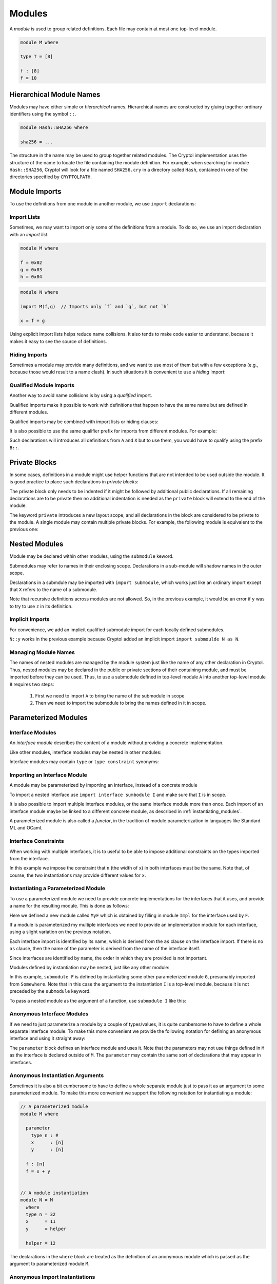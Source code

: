 Modules
=======

A *module* is used to group related definitions.  Each file may
contain at most one top-level module.

.. code-block:: cryptol

  module M where

  type T = [8]

  f : [8]
  f = 10


Hierarchical Module Names
-------------------------

Modules may have either simple or *hierarchical* names.
Hierarchical names are constructed by gluing together ordinary
identifiers using the symbol ``::``.

.. code-block:: cryptol

  module Hash::SHA256 where

  sha256 = ...

The structure in the name may be used to group together related
modules. The Cryptol implementation uses the structure of the
name to locate the file containing the module definition.
For example, when searching for module ``Hash::SHA256``, Cryptol
will look for a file named ``SHA256.cry`` in a directory called
``Hash``, contained in one of the directories specified by ``CRYPTOLPATH``.


Module Imports
--------------

To use the definitions from one module in another module, we use
``import`` declarations:


.. code-block:: cryptol
  :caption: module M

  // Provide some definitions
  module M where

  f : [8]
  f = 2


.. code-block:: cryptol
  :caption: module N

  // Uses definitions from `M`
  module N where

  import M  // import all definitions from `M`

  g = f   // `f` was imported from `M`


Import Lists
~~~~~~~~~~~~

Sometimes, we may want to import only some of the definitions
from a module.  To do so, we use an import declaration with
an *import list*.

.. code-block:: cryptol

  module M where

  f = 0x02
  g = 0x03
  h = 0x04

.. code-block:: cryptol

  module N where

  import M(f,g)  // Imports only `f` and `g`, but not `h`

  x = f + g

Using explicit import lists helps reduce name collisions.
It also tends to make code easier to understand,  because
it makes it easy to see the source of definitions.


Hiding Imports
~~~~~~~~~~~~~~

Sometimes a module may provide many definitions, and we want to use
most of them but with a few exceptions (e.g., because those would
result to a name clash).   In such situations it is convenient
to use a *hiding* import:

.. code-block:: cryptol
  :caption: module M

  module M where

  f = 0x02
  g = 0x03
  h = 0x04


.. code-block:: cryptol
  :caption: module N

  module N where

  import M hiding (h) // Import everything but `h`

  x = f + g



Qualified Module Imports
~~~~~~~~~~~~~~~~~~~~~~~~

Another way to avoid name collisions is by using a
*qualified* import.

.. code-block:: cryptol
  :caption: module M

  module M where

  f : [8]
  f = 2


.. code-block:: cryptol
  :caption: module N

  module N where

  import M as P

  g = P::f
  // `f` was imported from `M`
  // but when used it needs to be prefixed by the qualifier `P`

Qualified imports make it possible to work with definitions
that happen to have the same name but are defined in different modules.

Qualified imports may be combined with import lists or hiding clauses:

.. code-block:: cryptol
  :caption: Example

  import A as B (f)         // introduces B::f
  import X as Y hiding (f)  // introduces everything but `f` from X
                            // using the prefix `X`

It is also possible to use the same qualifier prefix for imports
from different modules.  For example:

.. code-block:: cryptol
  :caption: Example

  import A as B
  import X as B

Such declarations will introduces all definitions from ``A`` and ``X``
but to use them, you would have to qualify using the prefix ``B::``.


Private Blocks
--------------

In some cases, definitions in a module might use helper
functions that are not intended to be used outside the module.
It is good practice to place such declarations in *private blocks*:

.. code-block:: cryptol
  :caption: Private blocks

  module M where

  f : [8]
  f = 0x01 + helper1 + helper2

  private

    helper1 : [8]
    helper1 = 2

    helper2 : [8]
    helper2 = 3

The private block only needs to be indented if it might be followed by
additional public declarations.   If all remaining declarations are to be
private then no additional indentation is needed as the ``private`` block will
extend to the end of the module.

.. code-block:: cryptol
  :caption: Private blocks

  module M where

  f : [8]
  f = 0x01 + helper1 + helper2

  private

  helper1 : [8]
  helper1 = 2

  helper2 : [8]
  helper2 = 3


The keyword ``private`` introduces a new layout scope, and all declarations
in the block are considered to be private to the module.  A single module
may contain multiple private blocks.  For example, the following module
is equivalent to the previous one:

.. code-block:: cryptol
  :caption: Private blocks

  module M where

  f : [8]
  f = 0x01 + helper1 + helper2

  private
    helper1 : [8]
    helper1 = 2

  private
    helper2 : [8]
    helper2 = 3


Nested Modules
--------------

Module may be declared within other modules, using the ``submodule`` keword.

.. code-block:: cryptol
  :caption: Declaring a nested module called N

  module M where

    x = 0x02

    submodule N where
      y = x + 2

Submodules may refer to names in their enclosing scope.
Declarations in a sub-module will shadow names in the outer scope.

Declarations in a submdule may be imported with ``import submodule``,
which works just like an ordinary import except that ``X`` refers
to the name of a submodule.


.. code-block:: cryptol
  :caption: Using declarations from a submodule.

  module M where

    x = 0x02

    submodule N where
      y = x + 2

    import submodule N as P

    z = 2 * P::y

Note that recursive definitions across modules are not allowed.
So, in the previous example, it would be an error if ``y`` was
to try to use ``z`` in its definition.



Implicit Imports
~~~~~~~~~~~~~~~~

For convenience, we add an implicit qualified submodule import for
each locally defined submodules.

.. code-block:: cryptol
  :caption: Making use of the implicit import for a submodule.

  module M where

    x = 0x02

    submodule N where
      y = x + 2

    z = 2 * N::y

``N::y`` works in the previous example because Cryptol added
an implicit import ``import submoulde N as N``.


Managing Module Names
~~~~~~~~~~~~~~~~~~~~~

The names of nested modules are managed by the module system just
like the name of any other declaration in Cryptol.  Thus, nested
modules may be declared in the public or private sections of their
containing module, and must be imported before they can be used.
Thus, to use a submodule defined in top-level module ``A`` into
another top-level module ``B`` requires two steps:

  1. First we need to import ``A`` to bring the name of the submodule in scope
  2. Then we need to import the submodule to bring the names defined in it in scope.

.. code-block:: cryptol
  :caption: Using a nested module from a different top-level module.

  module A where

    x = 0x02

    submodule N where
      y = x + 2

  module B where
    import A            // Brings `N` in scope
    import submodule N  // Brings `y` in scope
    z = 2 * y


Parameterized Modules
---------------------

Interface Modules
~~~~~~~~~~~~~~~~~

An *interface module* describes the content of a module
without providing a concrete implementation.

.. code-block:: cryptol
  :caption: An interface module.

  interface module I where

    type n : #      // `n` is a numeric type

    type constraint (fin n, n >= 1)
                    // Assumptions about the declared numeric type

    x : [n]         // A declarations of a constant

Like other modules, interface modules may be nested in
other modules:

.. code-block:: cryptol
  :caption: A nested interface module

  module M where

    interface submodule I where

      type n : #      // `n` is a numeric type

      type constraint (fin n, n >= 1)
                      // Assumptions about the declared numeric type

      x : [n]         // A declarations of a constant

Interface modules may contain ``type`` or ``type constraint`` synonyms:

.. code-block:: cryptol
  :caption: A nested interface module

  interface module I where

    type n : #      // `n` is a numeric type

    type W = [n]    // A type synonym, available when the interface is imported

    type constraint (fin n, n >= 1)
                    // Assumptions about the declared numeric type

    x : W           // A declarations of a constant;  uses type synonym.




Importing an Interface Module
~~~~~~~~~~~~~~~~~~~~~~~~~~~~~

A module may be parameterized by importing an interface,
instead of a concrete module

.. code-block:: cryptol
  :caption: A parameterized module

  // The interface desribes the parmaeters
  interface module I where
    type n : #
    type constraint (fin n, n >= 1)
    x : [n]


  // This module is parameterized
  module F where
    import interface I

    y : [n]
    y = x + 1

To import a nested interface use ``import interface sumbodule I``
and make sure that ``I`` is in scope.

It is also possible to import multiple interface modules,
or the same interface module more than once. Each import
of an interface module maybe be linked to a different concrete
module, as described in :ref:`instantiating_modules`.


.. code-block:: cryptol
  :caption: Multiple interface parameters

  interface module I where
    type n : #
    type constraint (fin n, n >= 1)
    x : [n]


  module F where
    import interface I as I
    import interface I as J

    y : [I::n]
    y = I::x + 1

    z : [J::n]
    z = J::x + 1

A parameterized module is also called a *functor*, in the tradition
of module parameterization in languages like Standard ML and OCaml.


    
Interface Constraints
~~~~~~~~~~~~~~~~~~~~~

When working with multiple interfaces, it is to useful
to be able to impose additional constraints on the
types imported from the interface.

.. code-block:: cryptol
  :caption: Adding constraints to interface parameters

  interface module I where
    type n : #
    type constraint (fin n, n >= 1)
    x : [n]


  module F where
    import interface I as I
    import interface I as J

    interface constraint (I::n == J::n)

    y : [I::n]
    y = I::x + J::x

In this example we impose the constraint that ``n``
(the width of ``x``) in both interfaces must be the
same.  Note that, of course, the two instantiations
may provide different values for ``x``.


.. _instantiating_modules:


Instantiating a Parameterized Module
~~~~~~~~~~~~~~~~~~~~~~~~~~~~~~~~~~~~

To use a parameterized module we need to provide concrete
implementations for the interfaces that it uses, and provide
a name for the resulting module.  This is done as follows:

.. code-block:: cryptol
  :caption: Instantiating a parameterized module using a single interface.

  interface module I where
    type n : #
    type constraint (fin n, n >= 1)
    x : [n]

  module F where
    import interface I

    y : [n]
    y = x + 1

  module Impl where
    type n = 8
    x = 26

  module MyF = F { Impl }

Here we defined a new module called ``MyF`` which is
obtained by filling in module ``Impl`` for the interface
used by ``F``.

If a module is parameterized my multiple interfaces
we need to provide an implementation module for each
interface, using a slight variation on the previous notation.

.. code-block:: cryptol
  :caption: Instantiating a parameterized module by name.

  // I is defined as above

  module F where
    import interface I as I
    import interface I as J

    interface constraint (I::n == J::n)

    y : [I::n]
    y = I::x + J::x

  module Impl1 where
    type n = 8
    x = 26

  module Impl2 where
    type n = 8
    x = 30

  module MyF = F { I = Impl1, J = Impl 2 }

Each interface import is identified by its name,
which is derived from the ``as`` clause on the
interface import.  If there is no ``as`` clause,
then the name of the parameter is derived from
the name of the interface itself.

Since interfaces are identified by name, the
order in which they are provided is not important.

Modules defined by instantiation may be nested,
just like any other module:

.. code-block:: cryptol
  :caption: Nested module instantiation.

  module M where

    import Somewhere // defines G

    submodule F = submodule G { I }

In this example, ``submodule F`` is defined
by instantiating some other parameterized
module ``G``, presumably imported from ``Somewhere``.
Note that in this case the argument to the instantiation
``I`` is a top-level module, because it is not
preceded by the ``submodule`` keyword.

To pass a nested module as the argument of a function,
use ``submodule I`` like this:

.. code-block:: cryptol
  :caption: Nested module instantiation.

  module M where

    import Somewhere // defines G and I

    submodule F = submodule G { submodule I }




Anonymous Interface Modules
~~~~~~~~~~~~~~~~~~~~~~~~~~~

If we need to just parameterize a module by a couple of types/values,
it is quite cumbersome to have to define a whole separate interface module.
To make this more convenient we provide the following notation for defining
an anonymous interface and using it straight away:

.. code-block:: cryptol
  :caption: Simple parameterized module.

  module M where

    parameter
      type n : #
      type constraint (fin n, n >= 1)
      x : [n]

    f : [n]
    f = 1 + x

The ``parameter`` block defines an interface module and uses it.
Note that the parameters may not use things defined in ``M`` as
the interface is declared outside of ``M``.  The ``parameter``
may contain the same sort of declarations that may appear in interfaces.


Anonymous Instantiation Arguments
~~~~~~~~~~~~~~~~~~~~~~~~~~~~~~~~~

Sometimes it is also a bit cumbersome to have to define a whole
separate module just to pass it as an argument to some parameterized
module.   To make this more convenient we support the following notation
for instantiating a module:

.. code-block:: cryptol

  // A parameterized module
  module M where

    parameter
      type n : #
      x      : [n]
      y      : [n]

    f : [n]
    f = x + y


  // A module instantiation
  module N = M
    where
    type n = 32
    x      = 11
    y      = helper

    helper = 12

The declarations in the ``where`` block are treated as the
definition of an anonymous module which is passed as the argument
to parameterized module ``M``.


Anonymous Import Instantiations
~~~~~~~~~~~~~~~~~~~~~~~~~~~~~~~

We provide syntactic sugar for importing and instantiating a functor
at the same time:

.. code-block:: cryptol

  submodule F where
    parameter
      x : [8]
    y = x + 1

  import submodule F where
    x = 2

The ``where`` block may is the same as the ``where`` block in
expressions:  you may define type synonyms and values, but nothing else
(e.g., no ``newtype``).

It is also possible to import and instantiate a functor with an existing module
like this:

.. code-block:: cryptol

  submodule F where
    parameter
      x : [8]
    y = x + 1

  submodule G where
    x = 7

  import submodule F { submodule G }


Semantically, instantiating imports declare a local nested module and
import it.  For example, the ``where`` import above is equivalent
to the following declarations:

.. code-block:: cryptol

  submodule F where

    parameter
      x : [8]

    y = x + 1


  submodule M where
    x = 2


  submodule N = submodule F { submodule M }


  import submodule N


Passing Through Module Parameters
~~~~~~~~~~~~~~~~~~~~~~~~~~~~~~~~~

Occasionally it is useful to define a functor that instantiates *another*
functor using the same parameters as the functor being defined
(i.e., a functor parameter is passed on to another functor).  This can
be done by using the keyword ``interface`` followed by the name of a parameter
in an instantiation.  Here is an example:

.. code-block:: cryptol

  interface submodule S where
    x : [8]

  // A functor, parameterized on S
  submodule G where
    import interface submodule S
    y = x + 1

  // Another functor, also parameterize on S
  submodule F where
    import interface submodule S as A

    // Instantiate `G` using parameter `A` of `F`
    import submodule G { interface A }    // Brings `y` in scope

    z = A::x + y

  // Brings `z` into scope: z = A::x + y
  //                          = 5    + (5 + 1)
  //                          = 11
  import submodule F where
    x = 5


Instantiation by Parametrizing Declarations
~~~~~~~~~~~~~~~~~~~~~~~~~~~~~~~~~~~~~~~~~~~~

It is also possible to instantiate a functor parameter *without* providing
an implementation module.  Instead, the declarations in the instantiated
module all get additional parameters corresponding to the functor's parameters.
This is done by providing ``_`` as the parameter to a functor:

.. code-block:: cryptol
  :caption: Instantiation by Parametrizing Declarations

  submodule F where
    parameter
      type n : #
      x : [n]

    f : (fin n) => [n] -> [n]
    f v = v + x

  submodule M = submodule F { _ }
  import submodule M as M

This example defines module ``M`` by instantiating ``F`` without
a parameter.  Here is the resulting type of ``f``:

.. code-block::

  Main> :t M::f
  M::f : {n} (fin n) => {x : [n]} -> [n] -> [n]

Note that ``f`` has a new type parameter ``n``, and a new value parameter
of a record type.  The type parameter ``n`` corresponds to the functor's
type parameter while the record parameter has one field for each value
parameter of the functor.

.. warning::

  The order in which type parameters are added to a declaration is not
  specified, so you'd have to use a *named* type application to apply
  a type explicitly.

Functors with multiple parameters may use ``_`` as argument for more
than one parameter, and may also provide implementations for some of
the parameters and use ``_`` for others.

**[Parameter Names]** The names of the parameters in the declarations
are the same as the names that are in scope, unless a parameter came
in through a qualified interface import (i.e., the interface import
uses the ``as`` clause).  In the case the name of the parameter is
computed by replacing the ``::`` with ``'`` because ``::`` may not appear
in type parameters or record fields.  For example, if a module had
a parameter ``I::x``, then its ``_`` instantiation will use a
record with a field named ``I'x``.

**[Restrictions]** There are some restrictions on functor parameters
that can be defined with ``_``:

  * The functor should not contain other functors nested in it.
    This is because it is unclear how to parameterize the parameters of
    nested functors.

  * All values coming through ``_`` parameters should have simple
    (i.e., non-polymorphic) types.  This is because Cryptol does not
    support records with polymorphic fields.

  * All types and values coming through ``_`` parameters should have
    distinct names.  This is because the fields in the record and
    type names use labels derived. Generally this should not be a
    problem unless a functor defined some parameters that have
    ``'`` in the middle.


**[Backtick Imports]** For backward compatibility, we also provide
syntactic sugar for importing a functor with a single interface parameter
and instantiating it:

.. code-block:: cryptol
  :caption: Backtick Import

  submodule F where
    parameter
      type n : #
      x : [n]

    f : (fin n) => [n] -> [n]
    f v = v + x

  import submodule `F

This is equivalent to writing:

.. code-block:: cryptol

  import submodule F { _ }

This, in turn, is syntactic sugar for creating an anonymous module:

.. code-block:: cryptol

  submodule M = F { _ }
  import submodule M









